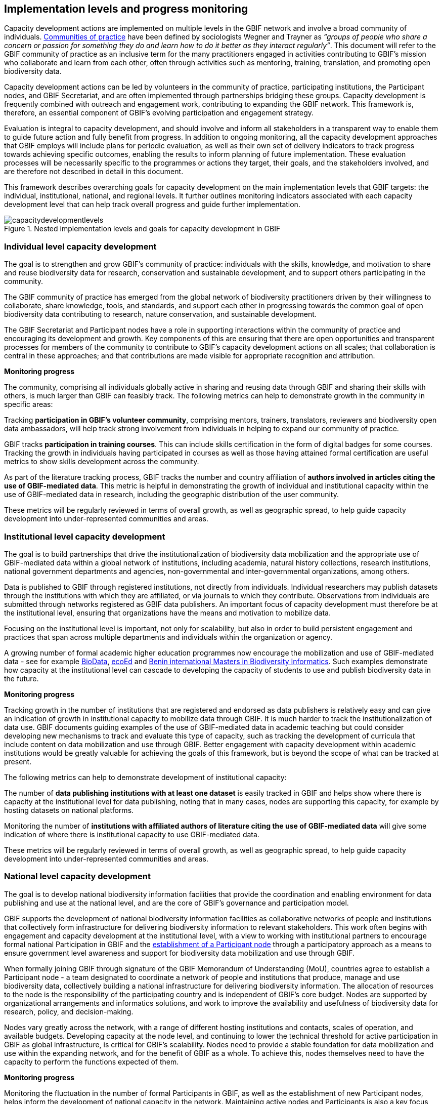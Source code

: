 [[implementation-levels]]
== Implementation levels and progress monitoring

Capacity development actions are implemented on multiple levels in the GBIF network and involve a broad community of individuals. https://www.wenger-trayner.com/introduction-to-communities-of-practice/[Communities of practice^] have been defined by sociologists Wegner and Trayner as _“groups of people who share a concern or passion for something they do and learn how to do it better as they interact regularly”_. This document will refer to the GBIF community of practice as an inclusive term for the many practitioners engaged in activities contributing to GBIF’s mission who collaborate and learn from each other, often through activities such as mentoring, training, translation, and promoting open biodiversity data. 

Capacity development actions can be led by volunteers in the community of practice, participating institutions, the Participant nodes, and  GBIF Secretariat, and are often implemented through partnerships bridging these groups. Capacity development is frequently combined with outreach and engagement work, contributing to expanding the GBIF network. This framework is, therefore, an essential component of GBIF’s evolving participation and engagement strategy. 

Evaluation is integral to capacity development, and should involve and inform all stakeholders in a transparent way to enable them to guide future action and fully benefit from progress. In addition to ongoing monitoring, all the capacity development approaches that GBIF employs will include plans for periodic evaluation, as well as their own set of delivery indicators to track progress towards achieving specific outcomes, enabling the results to inform planning of future implementation. These evaluation processes will be necessarily specific to the programmes or actions they target, their goals, and the stakeholders involved, and are therefore not described in detail in this document.

This framework describes overarching goals for capacity development on the main implementation levels that GBIF targets: the individual, institutional, national, and regional levels. It further outlines monitoring indicators associated with each capacity development level that can help track overall progress and guide further implementation. 

//:figure-caption!:
.Nested implementation levels and goals for capacity development in GBIF
image::img/web/capacitydevelopmentlevels.png[]

[[individual-level]]
=== Individual level capacity development

****
The goal is to strengthen and grow GBIF’s community of practice: individuals with the skills, knowledge, and motivation to share and reuse biodiversity data for research, conservation and sustainable development, and to support others participating in the community.
****

The GBIF community of practice has emerged from the global network of biodiversity practitioners driven by their willingness to collaborate, share knowledge, tools, and standards, and support each other in progressing towards the common goal of open biodiversity data contributing to research, nature conservation, and sustainable development. 

The GBIF Secretariat and Participant nodes have a role in supporting interactions within the community of practice and encouraging its development and growth. Key components of  this are ensuring that there are open opportunities and transparent processes for members of the community to contribute to GBIF’s capacity development actions on all scales; that collaboration is central in these approaches; and that contributions are made visible for appropriate recognition and attribution.

====
*Monitoring progress*

The community, comprising all individuals globally active in sharing and reusing data through GBIF and sharing their skills with others, is much larger than GBIF can feasibly track. The following metrics can help to demonstrate growth in the community in specific areas:

Tracking *participation in GBIF’s volunteer community*, comprising mentors, trainers, translators, reviewers and biodiversity open data ambassadors, will help track strong involvement from individuals in helping to expand our community of practice. 

GBIF tracks *participation in training courses*. This can include skills certification in the form of digital badges for some courses. Tracking the growth in individuals having participated in courses as well as those having attained formal certification are useful metrics to show skills development across the community.

As part of the literature tracking process, GBIF tracks the number and country affiliation of *authors involved in articles citing the use of GBIF-mediated data*. This metric is helpful in demonstrating the growth of individual and institutional capacity within the use of GBIF-mediated data in research, including the geographic distribution of the user community.

These metrics will be regularly reviewed in terms of overall growth, as well as geographic spread, to help guide capacity development into under-represented communities and areas.
====

[[institutional-level]]
=== Institutional level capacity development

****
The goal is to build partnerships that drive the institutionalization of biodiversity data mobilization and the appropriate use of GBIF-mediated data within a global network of institutions, including academia, natural history collections, research institutions, national government departments and agencies, non-governmental and inter-governmental organizations, among others. 
****

Data is published to GBIF through registered institutions, not directly from individuals. Individual researchers may publish datasets through the institutions with which they are affiliated, or via journals to which they contribute. Observations from individuals are submitted through networks registered as GBIF data publishers. An important focus of capacity development must therefore be at the institutional level, ensuring that organizations have the means and motivation to mobilize data.

Focusing on the institutional level is important, not only for scalability, but also in order to build persistent engagement and practices that span across multiple departments and individuals within the organization or agency.

A growing number of formal academic higher education programmes now encourage the mobilization and use of GBIF-mediated data - see for example https://www.nhm.uio.no/english/research/projects/biodata/[BioData^], https://www.gbif.org/article/6Oaud6tpLOAm8wQMGqkkSi/ecoed-cohesive-training-and-skill-development-for-ecosciences[ecoEd^] and https://www.gbif.org/article/aA0MjVddRiRFOX2SEs7mT/promoting-gbif-data-use-through-a-graduate-degree-programme-in-biodiversity-informatics[Benin international Masters in Biodiversity Informatics^]. Such examples demonstrate how capacity at the institutional level can cascade to developing the capacity of students to use and publish biodiversity data in the future.

====
*Monitoring progress*

Tracking growth in the number of institutions that are registered and endorsed as data publishers is relatively easy and can give an indication of growth in institutional capacity to mobilize data through GBIF.  It is much harder to track the institutionalization of data use. GBIF documents guiding examples of the use of GBIF-mediated data in academic teaching but could consider developing new mechanisms to track and evaluate this type of capacity, such as tracking the development of curricula that include content on data mobilization and use through GBIF. Better engagement with capacity development within academic institutions would be greatly valuable for achieving the goals of this framework, but is beyond the scope of what can be tracked at present.

The following metrics can help to demonstrate development of institutional capacity:

The number of *data publishing institutions with at least one dataset* is easily tracked in GBIF and helps show where there is capacity at the institutional level for data publishing, noting that in many cases, nodes are supporting this capacity, for example by hosting datasets on national platforms.

Monitoring the number of *institutions with affiliated authors of literature citing the use of GBIF-mediated data* will give some indication of where there is institutional capacity to use GBIF-mediated data.

These metrics will be regularly reviewed in terms of overall growth, as well as geographic spread, to help guide capacity development into under-represented communities and areas.
====

[[national-level]]
=== National level capacity development

****
The goal is to develop national biodiversity information facilities that provide the coordination and enabling environment for data publishing and use at the national level, and are the core of GBIF’s governance and participation model.
****

GBIF supports the development of national biodiversity information facilities as collaborative networks of people and institutions that collectively form infrastructure for delivering biodiversity information to relevant stakeholders. This work often begins with engagement and capacity development at the institutional level, with a view to working with institutional partners to encourage formal national Participation in GBIF and the https://docs.gbif.org/effective-nodes-guidance/1.0/en/[establishment of a Participant node^] through a participatory approach as a means to ensure government level awareness and support for biodiversity data mobilization and use through GBIF.

When formally joining GBIF through signature of the GBIF Memorandum of Understanding (MoU), countries agree to establish a Participant node - a team designated to coordinate a network of people and institutions that produce, manage and use biodiversity data, collectively building a national infrastructure for delivering biodiversity information. The allocation of resources to the node is the responsibility of the participating country and is independent of GBIF’s core budget. Nodes are supported by organizational arrangements and informatics solutions, and work to improve the availability and usefulness of biodiversity data for research, policy, and decision-making.
 
Nodes vary greatly across the network, with a range of different hosting institutions and contacts, scales of operation, and available budgets. Developing capacity at the node level, and continuing to lower the technical threshold for active participation in GBIF as global infrastructure, is critical for GBIF’s scalability. Nodes need to provide a stable foundation for data mobilization and use within the expanding network, and for the benefit of GBIF as a whole. To achieve this, nodes themselves need to have the capacity to perform the functions expected of them. 

====
*Monitoring progress*

Monitoring the fluctuation in the number of formal Participants in GBIF, as well as the establishment of new Participant nodes, helps inform the development of national capacity in the network. Maintaining active nodes and Participants is also a key focus for this framework. GBIF also provides a https://www.gbif.org/tool/6Y2SqK8XokHUqIFUn6TLxX/online-capacity-self-assessment-tool-for-national-biodiversity-information-facilities[capacity self assessment tool^] to support nodes in monitoring their own capacity development over time. 

GBIF monitors the *density of active data publishing institutions* across all countries/economies, regardless of their Participation status, which can help demonstrate where capacity development is contributing to greater engagement of institutions.

Tracking *demonstrated activity from national nodes* (monitored on an annual basis) in the following areas also helps to identify countries that may be at risk of disengagement due to low capacity or engagement:

* Participation of the node (or node staff) in key GBIF-related events and activities
* Timely endorsement of data publishers 
* Growth in the data publisher network endorsed by the node
* Number of listed node staff

These metrics will be regularly reviewed in terms of overall growth, as well as geographic spread, to help guide capacity development into under-represented communities and areas. The node-related indicators will be monitored together with the Nodes Steering Group to help target communications and actions aiming at developing node capacity.
====

[[regional-level]]
=== Regional level capacity development

****
The goal is to develop the capacity to coordinate and raise the visibility of the GBIF community of practice and network on the regional level so that it can expand engagement on all other levels, and ultimately support GBIF in engaging in the regional-level biodiversity agenda.
****

GBIF’s nodes committee established https://www.gbif.org/the-gbif-network[six regional sub-committees^] recognizing the importance of strengthening collaboration and exchange between nodes on the regional level. These regional groupings can reflect alignment in priorities and languages, and, in some cases, regional biodiversity policies or agendas and working culture and norms. On the practical level, regional meetings simplify engagement by reducing travel distances and time zone differences.

It is important to recognize that the regions vary greatly in terms of the density of data available and published through GBIF, the level of use of GBIF-mediated data, and the number of GBIF Participants. GBIF implements capacity programmes targeting under-represented regions that contribute to developing the capacity at all levels and engaging new GBIF Participants via a regional approach. It is also important to note that capacity varies greatly within regions, such that capacity development actions on the regional level can enable stronger nodes to support less experienced ones.

Distributed GBIF regional support teams provide capacity support on the regional level, working in close alignment with the Participant nodes and volunteers. These teams are made up of part-time contractors based in the regions they serve. They focus their efforts on providing support in countries where GBIF does not yet have Participant nodes. Their work covers engaging data holding institutions, supporting data publishing, developing skills and engagement within the community of practice and providing feedback to GBIF on regional capacity needs. They can also provide training and support to nodes within the region upon request. Their work is aligned with GBIF’s work programmes and recommendations provided by the GBIF regional representatives.

====
*Monitoring progress*

Maintaining a regional view on progress across this capacity development framework will help ensure that approaches can be tailored to address regional needs and priorities. GBIF will aggregate the metrics mentioned for the other capacity development levels to the regional level for this purpose. These regional views can then be discussed with the regional node representatives and regional support team to guide further capacity development.
====
